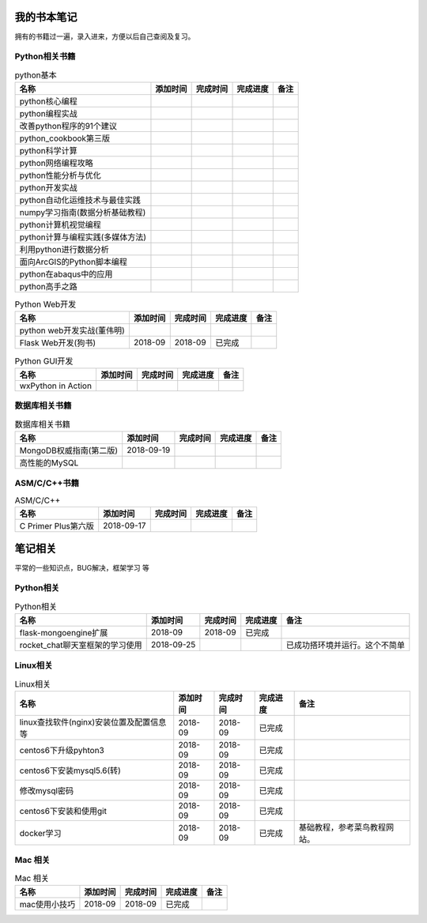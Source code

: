 我的书本笔记
====================================================================

拥有的书籍过一遍，录入进来，方便以后自己查阅及复习。

Python相关书籍
------------------------------------------------------------------


.. list-table:: python基本 
   :header-rows: 1

   * - 名称
     - 添加时间
     - 完成时间
     - 完成进度
     - 备注
   * - python核心编程
     - 
     - 
     - 
     - 
   * - python编程实战
     - 
     - 
     - 
     - 
   * - 改善python程序的91个建议
     - 
     - 
     - 
     - 
   * - python_cookbook第三版
     - 
     - 
     - 
     - 
   * - python科学计算
     - 
     - 
     - 
     - 
   * - python网络编程攻略
     - 
     - 
     - 
     - 
   * - python性能分析与优化
     - 
     - 
     - 
     - 
   * - python开发实战
     - 
     - 
     - 
     - 
   * - python自动化运维技术与最佳实践
     - 
     - 
     - 
     - 
   * - numpy学习指南(数据分析基础教程)
     - 
     - 
     - 
     - 
   * - python计算机视觉编程
     - 
     - 
     - 
     - 
   * - python计算与编程实践(多媒体方法)
     - 
     - 
     - 
     - 
   * - 利用python进行数据分析
     - 
     - 
     - 
     - 
   * - 面向ArcGIS的Python脚本编程
     - 
     - 
     - 
     - 
   * - python在abaqus中的应用
     - 
     - 
     - 
     - 
   * - python高手之路
     - 
     - 
     - 
     - 


.. list-table:: Python Web开发
   :header-rows: 1

   * - 名称
     - 添加时间
     - 完成时间
     - 完成进度
     - 备注
   * - python web开发实战(董伟明)
     - 
     - 
     - 
     - 
   * - Flask Web开发(狗书)
     - 2018-09
     - 2018-09
     - 已完成
     - 


.. list-table:: Python GUI开发
   :header-rows: 1

   * - 名称
     - 添加时间
     - 完成时间
     - 完成进度
     - 备注
   * - wxPython in Action
     - 
     - 
     - 
     - 


数据库相关书籍
------------------------------------------------------------------

.. list-table:: 数据库相关书籍
   :header-rows: 1

   * - 名称
     - 添加时间
     - 完成时间
     - 完成进度
     - 备注
   * - MongoDB权威指南(第二版)
     - 2018-09-19
     - 
     - 
     - 
   * - 高性能的MySQL
     - 
     - 
     - 
     - 



ASM/C/C++书籍
------------------------------------------------------------------

.. list-table:: ASM/C/C++
   :header-rows: 1

   * - 名称
     - 添加时间
     - 完成时间
     - 完成进度
     - 备注
   * - C Primer Plus第六版
     - 2018-09-17
     - 
     - 
     - 



笔记相关
====================================================================

平常的一些知识点，BUG解决，框架学习  等

Python相关
------------------------------------------------------------------

.. list-table:: Python相关
   :header-rows: 1

   * - 名称
     - 添加时间
     - 完成时间
     - 完成进度
     - 备注
   * - flask-mongoengine扩展
     - 2018-09
     - 2018-09
     - 已完成
     - 
   * - rocket_chat聊天室框架的学习使用
     - 2018-09-25
     - 
     - 
     - 已成功搭环境并运行。这个不简单


Linux相关
------------------------------------------------------------------

.. list-table:: Linux相关
   :header-rows: 1

   * - 名称
     - 添加时间
     - 完成时间
     - 完成进度
     - 备注
   * - linux查找软件(nginx)安装位置及配置信息等
     - 2018-09
     - 2018-09
     - 已完成
     - 
   * - centos6下升级pyhton3
     - 2018-09
     - 2018-09
     - 已完成
     - 
   * - centos6下安装mysql5.6(转)
     - 2018-09
     - 2018-09
     - 已完成
     - 
   * - 修改mysql密码
     - 2018-09
     - 2018-09
     - 已完成
     - 
   * - centos6下安装和使用git
     - 2018-09
     - 2018-09
     - 已完成
     - 
   * - docker学习
     - 2018-09
     - 2018-09
     - 已完成
     - 基础教程，参考菜鸟教程网站。


Mac 相关
------------------------------------------------------------------

.. list-table:: Mac 相关
   :header-rows: 1

   * - 名称
     - 添加时间
     - 完成时间
     - 完成进度
     - 备注
   * - mac使用小技巧
     - 2018-09
     - 2018-09
     - 已完成
     - 
     


